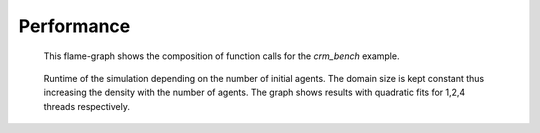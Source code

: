 Performance
-----------

.. figure:: _static/performance/flamegraph.svg

   This flame-graph shows the composition of function calls for the `crm_bench` example.


.. figure:: _static/performance/computation-time-with-initial-agents.png

    Runtime of the simulation depending on the number of initial agents.
    The domain size is kept constant thus increasing the density with the number of agents.
    The graph shows results with quadratic fits for 1,2,4 threads respectively.
